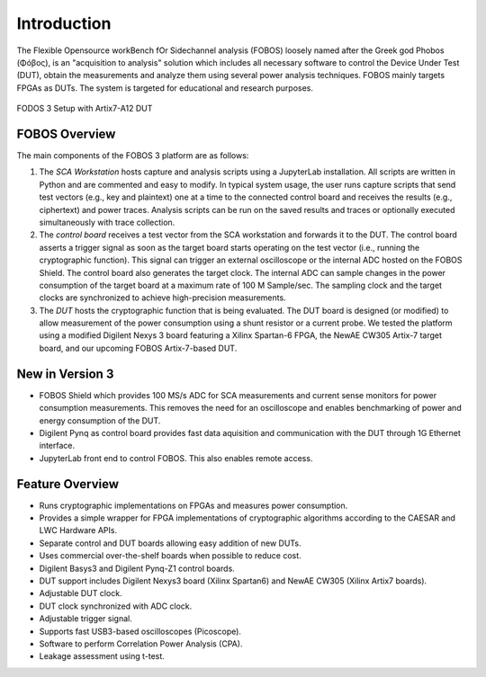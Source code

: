 Introduction
************
The Flexible Opensource workBench fOr Sidechannel analysis (FOBOS) 
loosely named after the Greek god Phobos (Φóβος), is an "acquisition to analysis" 
solution which includes all necessary software to control the Device Under Test (DUT), 
obtain the measurements and analyze them using several power analysis techniques. 
FOBOS mainly targets FPGAs as DUTs. 
The system is targeted for educational and research purposes.

.. figure::  figures/FOBOS3-Artix7-A12_label.jpg
   :align:   center
   :height: 350 px


   FODOS 3 Setup with Artix7-A12 DUT

FOBOS Overview
==============
The main components of the FOBOS 3 platform are as follows:

1. The *SCA Workstation* hosts capture and analysis scripts using a 
   JupyterLab installation. All scripts are written in Python and are 
   commented and easy to modify. In typical system usage, the user runs capture 
   scripts that send test vectors (e.g., key and plaintext) one at a time to 
   the connected control board and receives the results (e.g., ciphertext) 
   and power traces. Analysis scripts can be run on the saved results and traces 
   or optionally executed simultaneously with trace collection.
2. The *control board* receives a test vector from the SCA workstation and forwards 
   it to the DUT. The control board asserts a trigger signal as
   soon as the target board starts operating on the test vector (i.e., running
   the cryptographic function). This signal can trigger an external oscilloscope
   or the internal ADC hosted on the FOBOS Shield. The control board also generates 
   the target clock. The internal ADC can sample changes in the power consumption 
   of the target board at a maximum rate of 100 M Sample/sec. The sampling clock and the target
   clocks are synchronized to achieve high-precision measurements.
3. The *DUT* hosts the cryptographic function that is being evaluated.
   The DUT board is designed (or modified) to allow measurement of the power
   consumption using a shunt resistor or a current probe. We tested the platform 
   using a modified Digilent Nexys 3 board featuring a Xilinx Spartan-6
   FPGA, the NewAE CW305 Artix-7 target board, and our upcoming FOBOS Artix-7-based DUT.

New in Version 3
================
- FOBOS Shield which provides 100 MS/s ADC for SCA measurements and current sense monitors
  for power consumption measurements. This removes the need for an oscilloscope and 
  enables benchmarking of power and energy consumption of the DUT.
- Digilent Pynq as control board provides fast data aquisition and communication with the 
  DUT through 1G Ethernet interface.
- JupyterLab front end to control FOBOS. This also enables remote access.

Feature Overview
================

- Runs cryptographic implementations on FPGAs and measures power consumption.
- Provides a simple wrapper for FPGA implementations of cryptographic algorithms 
  according to the CAESAR and LWC Hardware APIs.
- Separate control and DUT boards allowing easy addition of new DUTs.
- Uses commercial over-the-shelf boards when possible to reduce cost.
- Digilent Basys3 and Digilent Pynq-Z1 control boards.
- DUT support includes Digilent Nexys3 board (Xilinx Spartan6) and NewAE CW305
  (Xilinx Artix7 boards).
- Adjustable DUT clock.
- DUT clock synchronized with ADC clock.
- Adjustable trigger signal.
- Supports fast USB3-based oscilloscopes (Picoscope).
- Software to perform Correlation Power Analysis (CPA).
- Leakage assessment using t-test. 


